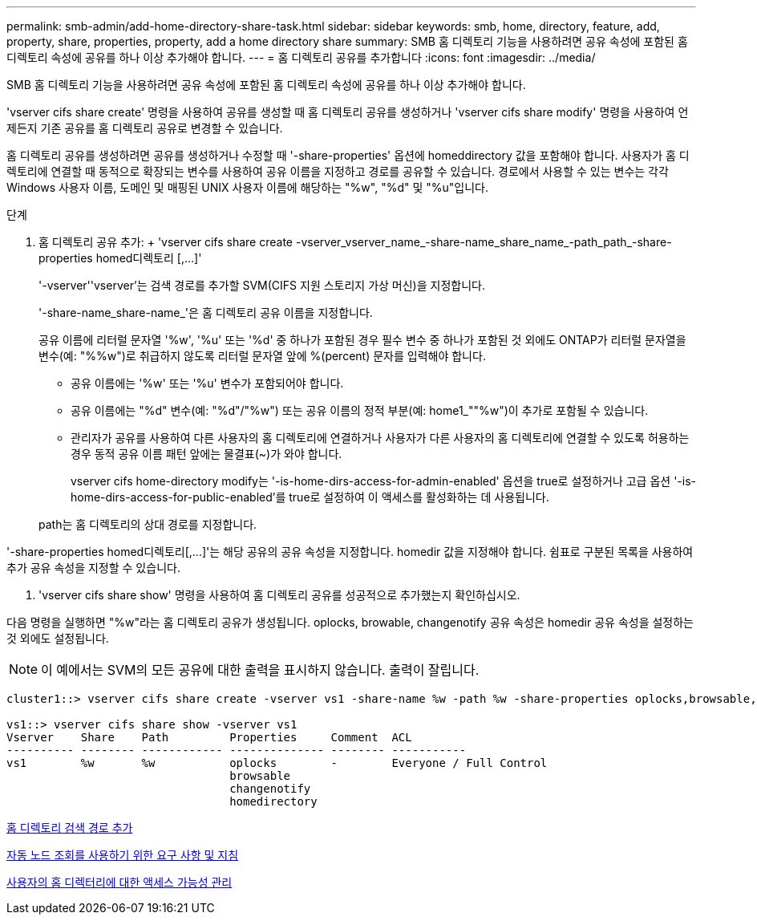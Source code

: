---
permalink: smb-admin/add-home-directory-share-task.html 
sidebar: sidebar 
keywords: smb, home, directory, feature, add, property, share, properties, property, add a home directory share 
summary: SMB 홈 디렉토리 기능을 사용하려면 공유 속성에 포함된 홈 디렉토리 속성에 공유를 하나 이상 추가해야 합니다. 
---
= 홈 디렉토리 공유를 추가합니다
:icons: font
:imagesdir: ../media/


[role="lead"]
SMB 홈 디렉토리 기능을 사용하려면 공유 속성에 포함된 홈 디렉토리 속성에 공유를 하나 이상 추가해야 합니다.

'vserver cifs share create' 명령을 사용하여 공유를 생성할 때 홈 디렉토리 공유를 생성하거나 'vserver cifs share modify' 명령을 사용하여 언제든지 기존 공유를 홈 디렉토리 공유로 변경할 수 있습니다.

홈 디렉토리 공유를 생성하려면 공유를 생성하거나 수정할 때 '-share-properties' 옵션에 homeddirectory 값을 포함해야 합니다. 사용자가 홈 디렉토리에 연결할 때 동적으로 확장되는 변수를 사용하여 공유 이름을 지정하고 경로를 공유할 수 있습니다. 경로에서 사용할 수 있는 변수는 각각 Windows 사용자 이름, 도메인 및 매핑된 UNIX 사용자 이름에 해당하는 "%w", "%d" 및 "%u"입니다.

.단계
. 홈 디렉토리 공유 추가: + 'vserver cifs share create -vserver_vserver_name_-share-name_share_name_-path_path_-share-properties homed디렉토리 [,...]'
+
'-vserver''vserver'는 검색 경로를 추가할 SVM(CIFS 지원 스토리지 가상 머신)을 지정합니다.

+
'-share-name_share-name_'은 홈 디렉토리 공유 이름을 지정합니다.

+
공유 이름에 리터럴 문자열 '%w', '%u' 또는 '%d' 중 하나가 포함된 경우 필수 변수 중 하나가 포함된 것 외에도 ONTAP가 리터럴 문자열을 변수(예: "%%w")로 취급하지 않도록 리터럴 문자열 앞에 %(percent) 문자를 입력해야 합니다.

+
** 공유 이름에는 '%w' 또는 '%u' 변수가 포함되어야 합니다.
** 공유 이름에는 "%d" 변수(예: "%d"/"%w") 또는 공유 이름의 정적 부분(예: home1_""%w")이 추가로 포함될 수 있습니다.
** 관리자가 공유를 사용하여 다른 사용자의 홈 디렉토리에 연결하거나 사용자가 다른 사용자의 홈 디렉토리에 연결할 수 있도록 허용하는 경우 동적 공유 이름 패턴 앞에는 물결표(~)가 와야 합니다.
+
vserver cifs home-directory modify는 '-is-home-dirs-access-for-admin-enabled' 옵션을 true로 설정하거나 고급 옵션 '-is-home-dirs-access-for-public-enabled'를 true로 설정하여 이 액세스를 활성화하는 데 사용됩니다.



+
path는 홈 디렉토리의 상대 경로를 지정합니다.



'-share-properties homed디렉토리[,...]'는 해당 공유의 공유 속성을 지정합니다. homedir 값을 지정해야 합니다. 쉼표로 구분된 목록을 사용하여 추가 공유 속성을 지정할 수 있습니다.

. 'vserver cifs share show' 명령을 사용하여 홈 디렉토리 공유를 성공적으로 추가했는지 확인하십시오.


다음 명령을 실행하면 "%w"라는 홈 디렉토리 공유가 생성됩니다. oplocks, browable, changenotify 공유 속성은 homedir 공유 속성을 설정하는 것 외에도 설정됩니다.

[NOTE]
====
이 예에서는 SVM의 모든 공유에 대한 출력을 표시하지 않습니다. 출력이 잘립니다.

====
[listing]
----
cluster1::> vserver cifs share create -vserver vs1 -share-name %w -path %w -share-properties oplocks,browsable,changenotify,homedirectory

vs1::> vserver cifs share show -vserver vs1
Vserver    Share    Path         Properties     Comment  ACL
---------- -------- ------------ -------------- -------- -----------
vs1        %w       %w           oplocks        -        Everyone / Full Control
                                 browsable
                                 changenotify
                                 homedirectory
----
xref:add-home-directory-search-path-task.adoc[홈 디렉토리 검색 경로 추가]

xref:requirements-automatic-node-referrals-concept.adoc[자동 노드 조회를 사용하기 위한 요구 사항 및 지침]

xref:manage-accessibility-users-home-directories-task.adoc[사용자의 홈 디렉터리에 대한 액세스 가능성 관리]
